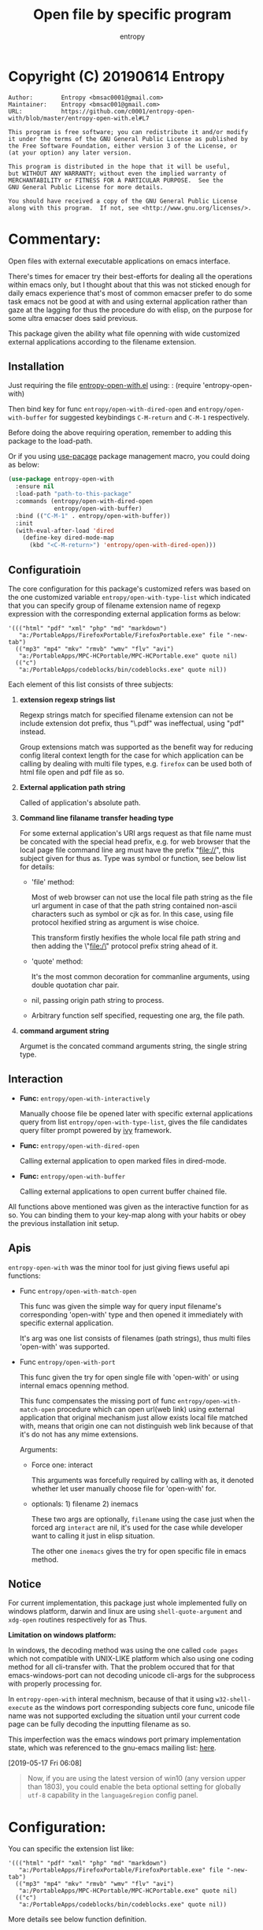 # Created 2019-06-16 Sun 12:13
#+TITLE: Open file by specific program
#+AUTHOR: entropy

* Copyright (C) 20190614  Entropy
#+BEGIN_EXAMPLE
Author:        Entropy <bmsac0001@gmail.com>
Maintainer:    Entropy <bmsac001@gmail.com>
URL:           https://github.com/c0001/entropy-open-with/blob/master/entropy-open-with.el#L7

This program is free software; you can redistribute it and/or modify
it under the terms of the GNU General Public License as published by
the Free Software Foundation, either version 3 of the License, or
(at your option) any later version.

This program is distributed in the hope that it will be useful,
but WITHOUT ANY WARRANTY; without even the implied warranty of
MERCHANTABILITY or FITNESS FOR A PARTICULAR PURPOSE.  See the
GNU General Public License for more details.

You should have received a copy of the GNU General Public License
along with this program.  If not, see <http://www.gnu.org/licenses/>.
#+END_EXAMPLE

* Commentary:

Open files with external executable applications on emacs interface.

There's times for emacer try their best-efforts for dealing all the
operations within emacs only, but I thought about that this was not
sticked enough for daily emacs experience that's most of common
emacser prefer to do some task emacs not be good at with and using
external application rather than gaze at the lagging for thus the
procedure do with elisp, on the purpose for some ultra emacser does
said previous.

This package given the ability what file openning with wide customized
external applications according to the filename extension.

** Installation

Just requiring the file [[file:entropy-open-with.el][entropy-open-with.el]] using: : (require
'entropy-open-with)

Then bind key for func ~entropy/open-with-dired-open~ and
~entropy/open-with-buffer~ for suggested keybindings =C-M-return= and
=C-M-1= respectively.

Before doing the above requiring operation, remember to adding this
package to the load-path.

Or if you using [[https://github.com/jwiegley/use-package][use-pacage]] package management macro, you could doing
as below:
#+BEGIN_SRC emacs-lisp
  (use-package entropy-open-with
    :ensure nil
    :load-path "path-to-this-package"
    :commands (entropy/open-with-dired-open
               entropy/open-with-buffer)
    :bind (("C-M-1" . entropy/open-with-buffer))
    :init
    (with-eval-after-load 'dired
      (define-key dired-mode-map 
        (kbd "<C-M-return>") 'entropy/open-with-dired-open)))
#+END_SRC

** Configuratioin

The core configuration for this package's customized refers was based
on the one customized variable =entropy/open-with-type-list= which
indicated that you can specify group of filename extension name of
regexp expression with the corresponding external application forms as
below:

#+BEGIN_SRC elisp
  '((("html" "pdf" "xml" "php" "md" "markdown")
     "a:/PortableApps/FirefoxPortable/FirefoxPortable.exe" file "-new-tab")
    (("mp3" "mp4" "mkv" "rmvb" "wmv" "flv" "avi")
     "a:/PortableApps/MPC-HCPortable/MPC-HCPortable.exe" quote nil)
    (("c")
     "a:/PortableApps/codeblocks/bin/codeblocks.exe" quote nil))
#+END_SRC

Each element of this list consists of three subjects:

1. *extension regexp strings list*

   Regexp strings match for specified filename extension can not be
   include extension dot prefix, thus "\.pdf" was ineffectual, using
   "pdf" instead.

   Group extensions match was supported as the benefit way for
   reducing config literal context length for the case for which
   application can be calling by dealing with multi file types,
   e.g. =firefox= can be used both of html file open and pdf file as
   so.

2. *External application path string*

   Called of application's absolute path.

3. *Command line filaname transfer heading type*

   For some external application's URI args request as that file name
   must be concated with the special head prefix, e.g. for web browser
   that the local page file command line arg must have the prefix
   "file://", this subject given for thus as. Type was symbol or
   function, see below list for details:

   - 'file' method:

     Most of web browser can not use the local file path string as the
     file url argument in case of that the path string contained
     non-ascii characters such as symbol or cjk as for. In this case,
     using file protocol hexified string as argument is wise choice.

     This transform firstly hexifies the whole local file path string
     and then adding the \"file:/\" protocol prefix string ahead of
     it.

   - 'quote' method:

     It's the most common decoration for commanline arguments, using
     double quotation char pair.

   - nil, passing origin path string to process.

   - Arbitrary function self specified, requesting one arg, the file path.

4. *command argument string*

   Argumet is the concated command arguments string, the single string
   type.

** Interaction

- *Func:* ~entropy/open-with-interactively~

  Manually choose file be opened later with specific external
  applications query from list =entropy/open-with-type-list=, gives
  the file candidates query filter prompt powered by [[https://github.com/abo-abo/swiper][ivy]] framework.

- *Func:* ~entropy/open-with-dired-open~

  Calling external application to open marked files in dired-mode.

- *Func:* ~entropy/open-with-buffer~

  Calling external applications to open current buffer chained file.


All functions above mentioned was given as the interactive function
for as so. You can binding them to your key-map along with your habits
or obey the previous installation init setup.


** Apis

=entropy-open-with= was the minor tool for just giving fiews useful
api functions:

- Func ~entropy/open-with-match-open~ 

  This func was given the simple way for query input filename's
  corresponding 'open-with' type and then opened it immediately with
  specific external application.

  It's arg was one list consists of filenames (path strings), thus
  multi files 'open-with' was supported.

- Func ~entropy/open-with-port~

  This func given the try for open single file with 'open-with' or
  using internal emacs openning method.

  This func compensates the missing port of func
  ~entropy/open-with-match-open~ procedure which can open url(web
  link) using external application that original mechanism just allow
  exists local file matched with, means that origin one can not
  distinguish web link because of that it's do not has any mime
  extensions.

  Arguments:

  - Force one: interact

    This arguments was forcefully required by calling with as, it
    denoted whether let user manually choose file for 'open-with' for.

  - optionals: 1) filename      2) inemacs

    These two args are optionally, =filename= using the case just when
    the forced arg =interact= are nil, it's used for the case while
    developer want to calling it just in elisp situation.

    The other one =inemacs= gives the try for open specific file in
    emacs method.

** Notice

For current implementation, this package just whole implemented fully
on windows platform, darwin and linux are using ~shell-quote-argument~
and ~xdg-open~ routines respectively for as Thus.

*Limitation on windows platform:*

In windows, the decoding method was using the one called =code pages=
which not compatible with UNIX-LIKE platform which also using one
coding method for all cli-transfer with. That the problem occured that
for that emacs-windows-port can not decoding unicode cli-args for the
subprocess with properly processing for.

In =entropy-open-with= interal mechnism, because of that it using
~w32-shell-execute~ as the windows port corresponding subjects core
func, unicode file name was not supported excluding the situation
until your current code page can be fully decoding the inputting
filename as so.

This imperfection was the emacs windows port primary implementation
state, which was referenced to the gnu-emacs mailing list: [[https://lists.gnu.org/archive/html/emacs-devel/2016-01/msg00406.html][here]].

[2019-05-17 Fri 06:08]

#+BEGIN_QUOTE
Now, if you are using the latest version of win10 (any version upper
than 1803), you could enable the beta optional setting for globally
=utf-8= capability in the =language&region= config panel.
#+END_QUOTE

* Configuration:

You can specific the extension list like:

#+BEGIN_SRC elisp
  '((("html" "pdf" "xml" "php" "md" "markdown")
     "a:/PortableApps/FirefoxPortable/FirefoxPortable.exe" file "-new-tab")
    (("mp3" "mp4" "mkv" "rmvb" "wmv" "flv" "avi")
     "a:/PortableApps/MPC-HCPortable/MPC-HCPortable.exe" quote nil)
    (("c")
     "a:/PortableApps/codeblocks/bin/codeblocks.exe" quote nil))
#+END_SRC

More details see below function definition.


